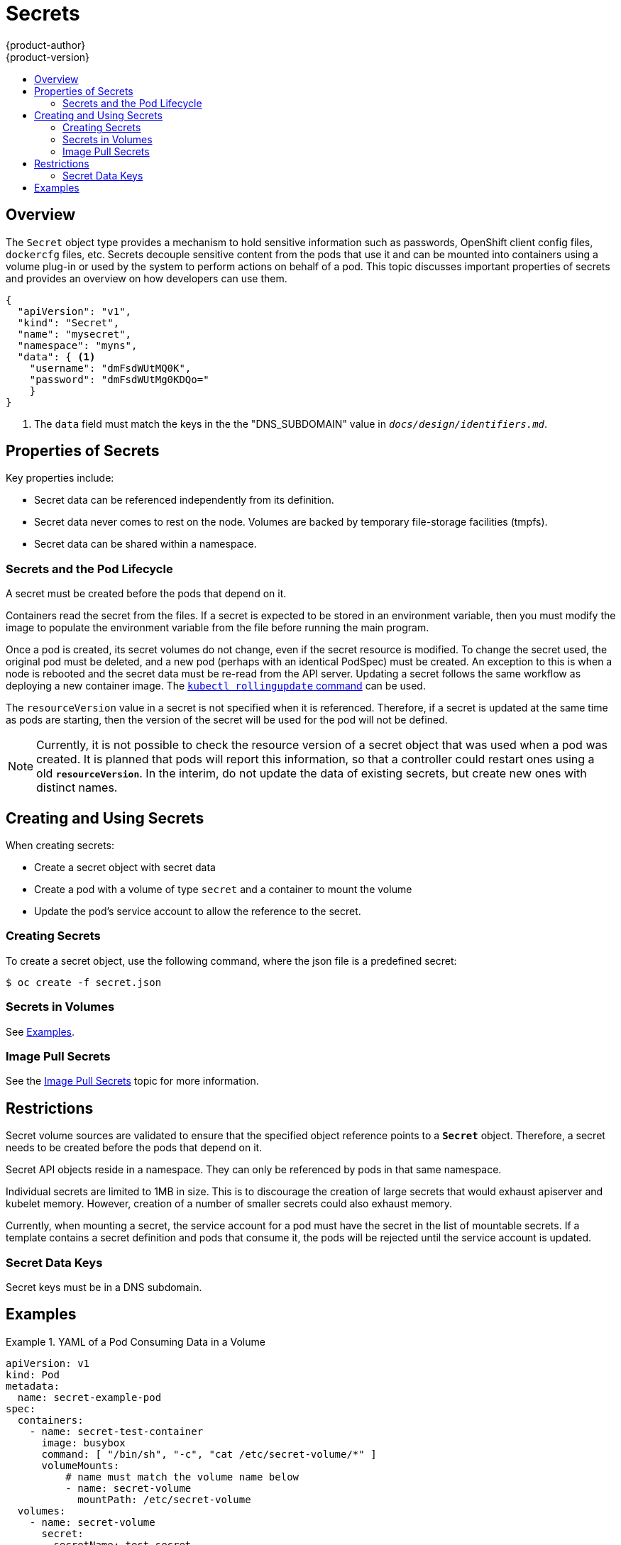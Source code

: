 = Secrets
{product-author}
{product-version}
:data-uri:
:icons:
:experimental:
:toc: macro
:toc-title:

toc::[]

== Overview

The `Secret` object type provides a mechanism to hold sensitive information such
as passwords, OpenShift client config files, `dockercfg` files, etc. Secrets
decouple sensitive content from the pods that use it and can be mounted into
containers using a volume plug-in or used by the system to perform actions on
behalf of a pod. This topic discusses important properties of secrets and
provides an overview on how developers can use them.

====
----
{
  "apiVersion": "v1",
  "kind": "Secret",
  "name": "mysecret",
  "namespace": "myns",
  "data": { <1>
    "username": "dmFsdWUtMQ0K",
    "password": "dmFsdWUtMg0KDQo="
    }
}
----
<1> The `data` field must match the keys in the the "DNS_SUBDOMAIN" value in
`_docs/design/identifiers.md_`.
====

[[properties-of-secrets]]

== Properties of Secrets
Key properties include:

- Secret data can be referenced independently from its definition.
- Secret data never comes to rest on the node. Volumes are backed by temporary file-storage facilities (tmpfs).
- Secret data can be shared within a namespace.

[[secrets-and-the-pod-lifecycle]]

=== Secrets and the Pod Lifecycle
A secret must be created before the pods that depend on it.

Containers read the secret from the files. If
a secret is expected to be stored in an environment variable, then you
must modify the image to populate the environment variable from the file before
running the main program.

Once a pod is created, its secret volumes do not change, even if the secret
resource is modified. To change the secret used, the original pod must be
deleted, and a new pod (perhaps with an identical PodSpec) must be created. An
exception to this is when a node is rebooted and the secret data must be re-read
from the API server. Updating a secret follows the same workflow as deploying a
new container image. The
link:https://github.com/GoogleCloudPlatform/kubernetes/blob/master/docs/kubectl_rolling-update.md[`kubectl
rollingupdate` command] can be used.

The `resourceVersion` value in a secret is not specified when it is referenced.
Therefore, if a secret is updated at the same time as pods are starting,
then the version of the secret will be used for the pod will not be defined.

[NOTE]
====
Currently, it is not possible to check the resource version of a secret object
that was used when a pod was created. It is planned that pods will report this
information, so that a controller could restart ones using a old
`*resourceVersion*`. In the interim, do not update the data of existing secrets,
but create new ones with distinct names.
====

[[creating-and-using-secrets]]

== Creating and Using Secrets
When creating secrets:

- Create a secret object with secret data
- Create a pod with a volume of type `secret` and a container to mount the volume
- Update the pod's service account to allow the reference to the secret.

[[creating-secrets]]

=== Creating Secrets
To create a secret object, use the following command, where the json file is a
predefined secret:

====
----
$ oc create -f secret.json
----
====

[[secrets-in-volumes]]

=== Secrets in Volumes
See link:#examples[Examples].

[[image-pull-secrets]]

=== Image Pull Secrets
See the link:image_pull_secrets.html[Image Pull Secrets] topic for more
information.

[[restrictions]]

== Restrictions
Secret volume sources are validated to ensure that the specified object
reference points to a `*Secret*` object. Therefore, a secret needs to be created
before the pods that depend on it.

Secret API objects reside in a namespace. They can only be referenced by pods in
that same namespace.

Individual secrets are limited to 1MB in size. This is to discourage the
creation of large secrets that would exhaust apiserver and kubelet memory.
However, creation of a number of smaller secrets could also exhaust memory.

Currently, when mounting a secret, the service account for a pod must have the secret in the list
of mountable secrets. If a template contains a secret definition and pods that consume it, the
pods will be rejected until the service account is updated.

[[secret-data-keys]]

=== Secret Data Keys
Secret keys must be in a DNS subdomain.

[[examples]]

== Examples

.YAML of a Pod Consuming Data in a Volume
====

[source,yaml]
----
apiVersion: v1
kind: Pod
metadata:
  name: secret-example-pod
spec:
  containers:
    - name: secret-test-container
      image: busybox
      command: [ "/bin/sh", "-c", "cat /etc/secret-volume/*" ]
      volumeMounts:
          # name must match the volume name below
          - name: secret-volume
            mountPath: /etc/secret-volume
  volumes:
    - name: secret-volume
      secret:
        secretName: test-secret
  restartPolicy: Never
----
====
